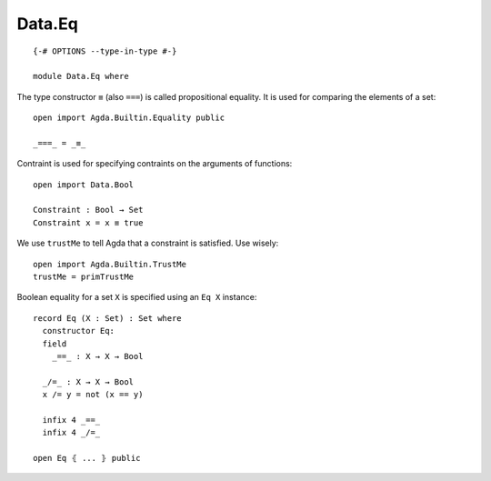 *******
Data.Eq
*******
::

  {-# OPTIONS --type-in-type #-}

  module Data.Eq where

The type constructor ``≡`` (also ``===``) is called propositional equality. It is used for comparing the elements of a set::

  open import Agda.Builtin.Equality public

  _===_ = _≡_

Contraint is used for specifying contraints on the arguments of functions::

  open import Data.Bool

  Constraint : Bool → Set
  Constraint x = x ≡ true

We use ``trustMe`` to tell Agda that a constraint is satisfied. Use wisely::

  open import Agda.Builtin.TrustMe
  trustMe = primTrustMe

Boolean equality for a set ``X`` is specified using an ``Eq X`` instance::

  record Eq (X : Set) : Set where
    constructor Eq:
    field
      _==_ : X → X → Bool

    _/=_ : X → X → Bool
    x /= y = not (x == y)

    infix 4 _==_
    infix 4 _/=_

  open Eq ⦃ ... ⦄ public
